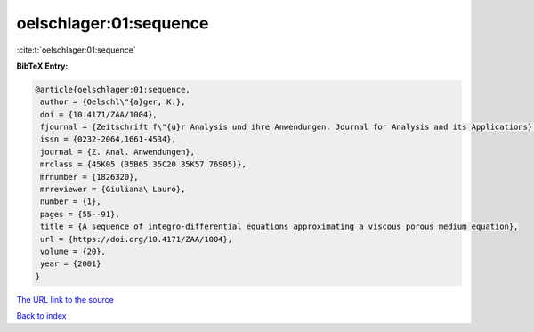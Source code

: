 oelschlager:01:sequence
=======================

:cite:t:`oelschlager:01:sequence`

**BibTeX Entry:**

.. code-block:: bibtex

   @article{oelschlager:01:sequence,
    author = {Oelschl\"{a}ger, K.},
    doi = {10.4171/ZAA/1004},
    fjournal = {Zeitschrift f\"{u}r Analysis und ihre Anwendungen. Journal for Analysis and its Applications},
    issn = {0232-2064,1661-4534},
    journal = {Z. Anal. Anwendungen},
    mrclass = {45K05 (35B65 35C20 35K57 76S05)},
    mrnumber = {1826320},
    mrreviewer = {Giuliana\ Lauro},
    number = {1},
    pages = {55--91},
    title = {A sequence of integro-differential equations approximating a viscous porous medium equation},
    url = {https://doi.org/10.4171/ZAA/1004},
    volume = {20},
    year = {2001}
   }
`The URL link to the source <ttps://doi.org/10.4171/ZAA/1004}>`_


`Back to index <../By-Cite-Keys.html>`_
